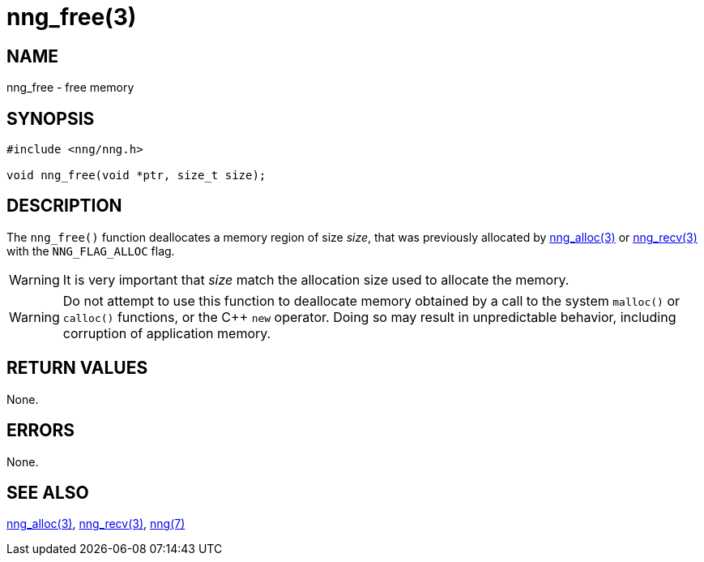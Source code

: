 = nng_free(3)
//
// Copyright 2018 Staysail Systems, Inc. <info@staysail.tech>
// Copyright 2018 Capitar IT Group BV <info@capitar.com>
//
// This document is supplied under the terms of the MIT License, a
// copy of which should be located in the distribution where this
// file was obtained (LICENSE.txt).  A copy of the license may also be
// found online at https://opensource.org/licenses/MIT.
//

== NAME

nng_free - free memory

== SYNOPSIS

[source, c]
-----------
#include <nng/nng.h>

void nng_free(void *ptr, size_t size);
-----------

== DESCRIPTION

The `nng_free()` function deallocates a memory region of size _size_,
that was previously allocated by <<nng_alloc#,nng_alloc(3)>> or
<<nng_recv#,nng_recv(3)>> with the `NNG_FLAG_ALLOC` flag.

WARNING: It is very important that _size_ match the allocation size
used to allocate the memory.

WARNING: Do not attempt to use this function to deallocate memory
obtained by a call to the system `malloc()` or `calloc()` functions,
or the {cpp} `new` operator.  Doing so may result in unpredictable
behavior, including corruption of application memory.

== RETURN VALUES

None.

== ERRORS

None.

== SEE ALSO

<<nng_alloc#,nng_alloc(3)>>,
<<nng_recv#,nng_recv(3)>>,
<<nng#,nng(7)>>
